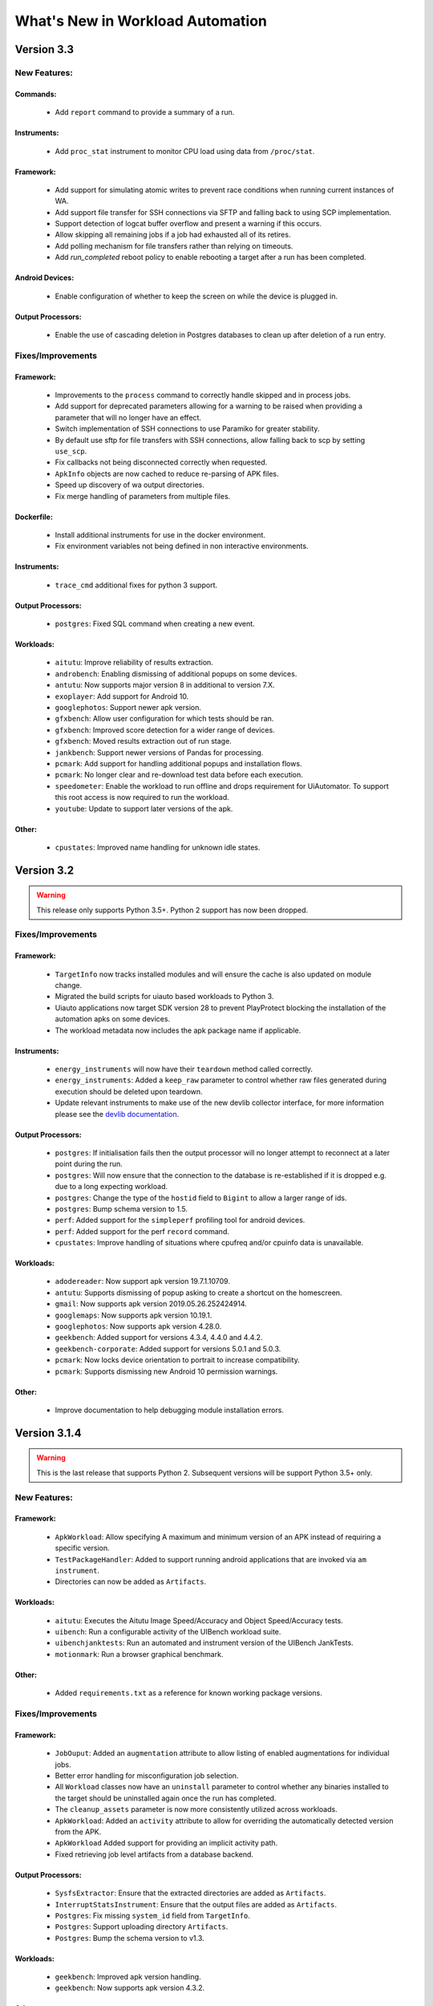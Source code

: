 =================================
What's New in Workload Automation
=================================

***********
Version 3.3
***********

New Features:
==============

Commands:
---------
    - Add ``report`` command to provide a summary of a run.

Instruments:
------------
    - Add ``proc_stat`` instrument to monitor CPU load using data from ``/proc/stat``.

Framework:
----------
    - Add support for simulating atomic writes to prevent race conditions when running current instances of WA.
    - Add support file transfer for SSH connections via SFTP and falling back to using SCP implementation.
    - Support detection of logcat buffer overflow and present a warning if this occurs.
    - Allow skipping all remaining jobs if a job had exhausted all of its retires.
    - Add polling mechanism for file transfers rather than relying on timeouts.
    - Add `run_completed` reboot policy to enable rebooting a target after a run has been completed.


Android Devices:
----------------
    - Enable configuration of whether to keep the screen on while the device is plugged in.

Output Processors:
------------------
    - Enable the use of cascading deletion in Postgres databases to clean up after deletion of a run entry.


Fixes/Improvements
==================

Framework:
----------
    - Improvements to the ``process`` command to correctly handle skipped and in process jobs.
    - Add support for deprecated parameters allowing for a warning to be raised when providing
      a parameter that will no longer have an effect.
    - Switch implementation of SSH connections to use Paramiko for greater stability.
    - By default use sftp for file transfers with SSH connections, allow falling back to scp
      by setting ``use_scp``.
    - Fix callbacks not being disconnected correctly when requested.
    - ``ApkInfo`` objects are now cached to reduce re-parsing of APK files.
    - Speed up discovery of wa output directories.
    - Fix merge handling of parameters from multiple files.

Dockerfile:
-----------
    - Install additional instruments for use in the docker environment.
    - Fix environment variables not being defined in non interactive environments.

Instruments:
------------
    - ``trace_cmd`` additional fixes for python 3 support.

Output Processors:
------------------
    - ``postgres``: Fixed SQL command when creating a new event.

Workloads:
----------
    - ``aitutu``: Improve reliability of results extraction.
    - ``androbench``: Enabling dismissing of additional popups on some devices.
    - ``antutu``: Now supports major version 8 in additional to version 7.X.
    - ``exoplayer``: Add support for Android 10.
    - ``googlephotos``: Support newer apk version.
    - ``gfxbench``: Allow user configuration for which tests should be ran.
    - ``gfxbench``: Improved score detection for a wider range of devices.
    - ``gfxbench``: Moved results extraction out of run stage.
    - ``jankbench``: Support newer versions of Pandas for processing.
    - ``pcmark``: Add support for handling additional popups and installation flows.
    - ``pcmark``: No longer clear and re-download test data before each execution.
    - ``speedometer``: Enable the workload to run offline and drops requirement for
      UiAutomator. To support this root access is now required to run the workload.
    - ``youtube``: Update to support later versions of the apk.

Other:
------
    - ``cpustates``: Improved name handling for unknown idle states.


***********
Version 3.2
***********

.. warning:: This release only supports Python 3.5+. Python 2 support has now
             been dropped.

Fixes/Improvements
==================

Framework:
----------
    - ``TargetInfo`` now tracks installed modules and will ensure the cache is
      also updated on module change.
    - Migrated the build scripts for uiauto based workloads to Python 3.
    - Uiauto applications now target SDK version 28 to prevent PlayProtect
      blocking the installation of the automation apks on some devices.
    - The workload metadata now includes the apk package name if applicable.

Instruments:
------------
    - ``energy_instruments`` will now have their ``teardown`` method called
      correctly.
    - ``energy_instruments``: Added a ``keep_raw`` parameter to control whether
      raw files generated during execution should be deleted upon teardown.
    - Update relevant instruments to make use of the new devlib collector
      interface, for more information please see the
      `devlib documentation <https://devlib.readthedocs.io/en/latest/collectors.html>`_.

Output Processors:
------------------
    - ``postgres``: If initialisation fails then the output processor will no
      longer attempt to reconnect at a later point during the run.
    - ``postgres``: Will now ensure that the connection to the database is
      re-established if it is dropped e.g. due to a long expecting workload.
    - ``postgres``: Change the type of the ``hostid`` field to ``Bigint`` to
      allow a larger range of ids.
    - ``postgres``: Bump schema version to 1.5.
    - ``perf``: Added support for the ``simpleperf`` profiling tool for android
      devices.
    - ``perf``: Added support for the perf ``record`` command.
    - ``cpustates``: Improve handling of situations where cpufreq and/or cpuinfo
      data is unavailable.

Workloads:
----------
    - ``adodereader``: Now support apk version 19.7.1.10709.
    - ``antutu``: Supports dismissing of popup asking to create a shortcut on
      the homescreen.
    - ``gmail``: Now supports apk version 2019.05.26.252424914.
    - ``googlemaps``: Now supports apk version 10.19.1.
    - ``googlephotos``: Now supports apk version 4.28.0.
    - ``geekbench``: Added support for versions 4.3.4, 4.4.0 and 4.4.2.
    - ``geekbench-corporate``: Added support for versions 5.0.1 and 5.0.3.
    - ``pcmark``: Now locks device orientation to portrait to increase
      compatibility.
    - ``pcmark``: Supports dismissing new Android 10 permission warnings.

Other:
------
    - Improve documentation to help debugging module installation errors.

*************
Version 3.1.4
*************

.. warning:: This is the last release that supports Python 2. Subsequent versions
             will be support Python 3.5+ only.

New Features:
==============

Framework:
----------
    - ``ApkWorkload``: Allow specifying A maximum and minimum version of an APK
      instead of requiring a specific version.
    - ``TestPackageHandler``: Added to support running android applications that
      are invoked via ``am instrument``.
    - Directories can now be added as ``Artifacts``.

Workloads:
----------
    - ``aitutu``: Executes the Aitutu Image Speed/Accuracy and Object
      Speed/Accuracy tests.
    - ``uibench``: Run a configurable activity of the UIBench workload suite.
    - ``uibenchjanktests``: Run an automated and instrument version of the
      UIBench JankTests.
    - ``motionmark``: Run a browser graphical benchmark.

Other:
------
    - Added ``requirements.txt`` as a reference for known working package versions.

Fixes/Improvements
==================

Framework:
----------
    - ``JobOuput``:  Added an ``augmentation`` attribute to allow listing of
      enabled augmentations for individual jobs.
    - Better error handling for misconfiguration job selection.
    - All ``Workload`` classes now have an ``uninstall`` parameter to control whether
      any binaries installed to the target should be uninstalled again once the
      run has completed.
    - The ``cleanup_assets`` parameter is now more consistently utilized across
      workloads.
    - ``ApkWorkload``: Added an ``activity`` attribute to allow for overriding the
      automatically detected version from the APK.
    - ``ApkWorkload`` Added support for providing an implicit activity path.
    - Fixed retrieving job level artifacts from a database backend.

Output Processors:
------------------
    - ``SysfsExtractor``: Ensure that the extracted directories are added as
      ``Artifacts``.
    - ``InterruptStatsInstrument``: Ensure that the output files are added as
      ``Artifacts``.
    - ``Postgres``: Fix missing ``system_id`` field from ``TargetInfo``.
    - ``Postgres``: Support uploading directory ``Artifacts``.
    - ``Postgres``: Bump the schema version to v1.3.

Workloads:
----------
    - ``geekbench``: Improved apk version handling.
    - ``geekbench``: Now supports apk version 4.3.2.

Other:
------
    - ``Dockerfile``: Now installs all optional extras for use with WA.
    - Fixed support for YAML anchors.
    - Fixed building of documentation with Python 3.
    - Changed shorthand of installing all of WA extras to `all` as per
      the documentation.
    - Upgraded the Dockerfile to use Ubuntu 18.10 and Python 3.
    - Restricted maximum versions of ``numpy`` and ``pandas`` for Python 2.7.


*************
Version 3.1.3
*************

Fixes/Improvements
==================

Other:
------
    - Security update for PyYAML to attempt prevention of arbitrary code execution
      during parsing.

*************
Version 3.1.2
*************

Fixes/Improvements
==================

Framework:
----------
    - Implement an explicit check for Devlib versions to ensure that versions
      are kept in sync with each other.
    - Added a ``View`` parameter to ApkWorkloads for use with certain instruments
      for example ``fps``.
    - Added ``"supported_versions"`` attribute to workloads to allow specifying a
      list of supported version for a particular workload.
    - Change default behaviour to run any available version of a workload if a
      specific version is not specified.

Output Processors:
------------------
    - ``Postgres``: Fix handling of ``screen_resoultion`` during processing.

Other
-----
    - Added additional information to documentation
    - Added fix for Devlib's ``KernelConfig`` refactor
    - Added a ``"label"`` property to ``Metrics``

*************
Version 3.1.1
*************

Fixes/Improvements
==================

Other
-----
    - Improve formatting when displaying metrics
    - Update revent binaries to include latest fixes
    - Update DockerImage to use new released version of WA and Devlib
    - Fix broken package on PyPi

*************
Version 3.1.0
*************

New Features:
==============

Commands
---------
    - ``create database``: Added :ref:`create subcommand <create-command>`
      command in order to initialize a PostgresSQL database to allow for storing
      WA output with the Postgres Output Processor.

Output Processors:
------------------
    - ``Postgres``: Added output processor which can be used to populate a
      Postgres database with the output generated from a WA run.
    - ``logcat-regex``: Add new output processor to extract arbitrary "key"
      "value" pairs from logcat.

Configuration:
--------------
    - :ref:`Configuration Includes <config-include>`: Add support for including
      other YAML files inside agendas and config files using ``"include#:"``
      entries.
    - :ref:`Section groups <section-groups>`: This allows for a ``group`` entry
      to be specified for each section and will automatically cross product the
      relevant sections with sections from other groups adding the relevant
      classifiers.

Framework:
----------
    - Added support for using the :ref:`OutputAPI <output_processing_api>` with a
      Postgres Database backend. Used to retrieve and
      :ref:`process <processing_output>` run data uploaded by the ``Postgres``
      output processor.

Workloads:
----------
    - ``gfxbench-corporate``: Execute a set of on and offscreen graphical benchmarks from
      GFXBench including Car Chase and Manhattan.
    - ``glbench``: Measures the graphics performance of Android devices by
      testing the underlying OpenGL (ES) implementation.


Fixes/Improvements
==================

Framework:
----------
  - Remove quotes from ``sudo_cmd`` parameter default value due to changes in
    devlib.
  - Various Python 3 related fixes.
  - Ensure plugin names are converted to identifiers internally to act more
    consistently when dealing with names containing ``-``'s etc.
  - Now correctly updates RunInfo with project and run name information.
  - Add versioning support for POD structures with the ability to
    automatically update data structures / formats to new versions.

Commands:
---------
  - Fix revent target initialization.
  - Fix revent argument validation.

Workloads:
----------
  - ``Speedometer``: Close open tabs upon workload completion.
  - ``jankbench``: Ensure that the logcat monitor thread is terminated
    correctly to prevent left over adb processes.
  - UiAutomator workloads are now able to dismiss android warning that a
    workload has not been designed for the latest version of android.

Other:
------
- Report additional metadata about target, including: system_id,
  page_size_kb.
- Uses cache directory to reduce target calls, e.g. will now use cached
  version of TargetInfo if local copy is found.
- Update recommended :ref:`installation <github>` commands when installing from
  github due to pip not following dependency links correctly.
- Fix incorrect parameter names in runtime parameter documentation.


--------------------------------------------------


*************
Version 3.0.0
*************

WA3 is a more or less from-scratch re-write of WA2. We have attempted to
maintain configuration-level compatibility wherever possible (so WA2 agendas
*should* mostly work with WA3), however some breaks are likely and minor tweaks
may be needed.

It terms of the API, WA3 is completely different, and WA2 extensions **will not
work** with WA3 -- they would need to be ported into WA3 plugins.

For more information on migrating from WA2 to WA3 please see the
:ref:`migration-guide`.

Not all of WA2 extensions have been ported for the initial 3.0.0 release. We
have ported the ones we believe to be most widely used and useful. The porting
work will continue, and more of WA2's extensions will be in the future releases.
However, we do not intend to port absolutely everything, as some things we
believe to be no longer useful.

.. note:: If there a particular WA2 extension you would like to see in WA3 that
          is not yet there, please let us know via the GitHub issues. (And, of
          course, we always welcome pull requests, if you have the time to
          do the port yourselves :-) ).

New Features
============

- Python 3 support. WA now runs on both Python 2 and Python 3.

  .. warning:: Python 2 support should now be considered deprecated. Python 2
               will still be fully supported up to the next major release
               (v3.1). After that, Python 2 will be supported for existing
               functionality, however there will be no guarantee that newly
               added functionality would be compatible with Python 2. Support
               for Python 2 will be dropped completely after release v3.2.

- There is a new Output API which can be used to aid in post processing a
  run's output. For more information please see :ref:`output_processing_api`.
- All "augmentations" can now be enabled on a per workload basis (in WA2 this
  was available for instruments, but not result processors).
- More portable runtime parameter specification. Runtime parameters now support
  generic aliases, so instead of specifying ``a73_frequency: 1805000`` in your
  agenda, and then having to modify this for another target, it is now possible
  to specify ``big_frequency: max``.
- ``-c`` option can now be used multiple times to specify several config files
  for a single run, allowing for a more fine-grained configuration management.
- It is now possible to disable all previously configured augmentations from an
  agenda using ``~~``.
- Offline output processing with ``wa process`` command. It is now possible to
  run processors on previously collected WA results, without the need for a
  target connection.
- A lot more metadata is collected as part of the run, including much more
  detailed information about the target, and MD5 hashes of all resources used
  during the run.
- Better ``show`` command. ``wa show`` command now utilizes ``pandoc`` and
  ``man`` to produce easier-to-browse documentation format, and has been
  enhanced to include documentation on general settings, runtime parameters, and
  plugin aliases.
- Better logging. The default ``stdout`` output is now more informative.
  The verbose output is much more detailed. Nested indentation is used for
  different phases of execution to make log output easier to parse visually.
- Full ``ChromeOS`` target support. Including support for the Android container
  apps.
- Implemented on top of devlib_. WA3 plugins can make use of devlib's enhanced
  target API (much richer and more robust than WA2's Device API).
- All-new documentation. The docs have been revamped to be more useful and
  complete.

.. _devlib: https://github.com/ARM-software/devlib

Changes
=======

- Configuration files ``config.py`` are now specified in YAML format in
  ``config.yaml``. WA3 has support for automatic conversion of the default
  config file and will be performed upon first invocation of WA3.
- The "config" and "global" sections in an agenda are now interchangeable so can
  all be specified in a "config" section.
- "Results Processors" are now known as "Output Processors" and can now be ran
  offline.
- "Instrumentation" is now known as "Instruments" for more consistent naming.
- Both "Output Processor" and "Instrument" configuration have been merged into
  "Augmentations" (support for the old naming schemes have been retained for
  backwards compatibility)



